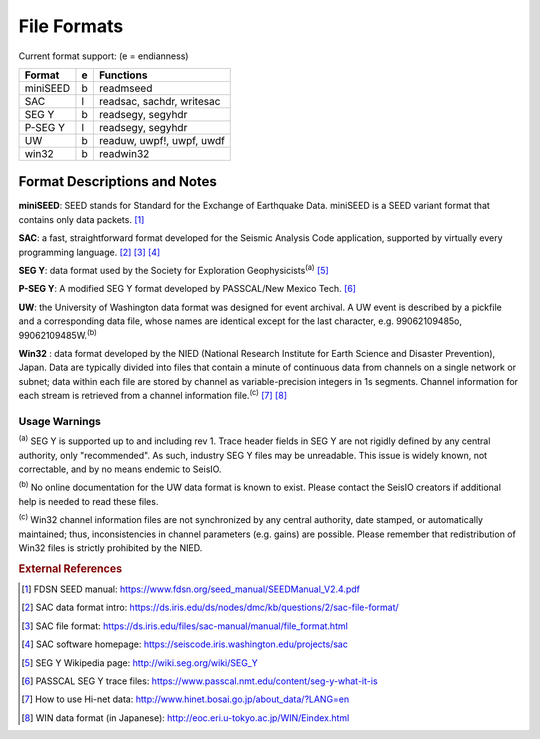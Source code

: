 ############
File Formats
############

Current format support: (e = endianness)

+----------+---+-------------------------------------------------------------+
| Format   | e | Functions                                                   |
+==========+===+=============================================================+
| miniSEED | b | readmseed                                                   |
+----------+---+-------------------------------------------------------------+
| SAC      | l |   readsac, sachdr, writesac                                 |
+----------+---+-------------------------------------------------------------+
| SEG Y    | b |   readsegy, segyhdr                                         |
+----------+---+-------------------------------------------------------------+
| P-SEG Y  | l |   readsegy, segyhdr                                         |
+----------+---+-------------------------------------------------------------+
| UW       | b |   readuw, uwpf!, uwpf, uwdf                                 |
+----------+---+-------------------------------------------------------------+
| win32    | b |   readwin32                                                 |
+----------+---+-------------------------------------------------------------+


Format Descriptions and Notes
=============================

**miniSEED**: SEED stands for Standard for the Exchange of Earthquake Data. miniSEED is a SEED variant format that contains only data packets. [#]_

**SAC**: a fast, straightforward format developed for the Seismic Analysis Code application, supported by virtually every programming language. [#]_ [#]_ [#]_

**SEG Y**: data format used by the Society for Exploration Geophysicists\ :sup:`(a)` [#]_

**P-SEG Y**: A modified SEG Y format developed by PASSCAL/New Mexico Tech. [#]_

**UW**: the University of Washington data format was designed for event archival. A UW event is described by a pickfile and a corresponding data file, whose names are identical except for the last character, e.g. 99062109485o, 99062109485W.\ :sup:`(b)`

**Win32** : data format developed by the NIED (National Research Institute for Earth Science and Disaster Prevention), Japan. Data are typically divided into files that contain a minute of continuous data from channels on a single network or subnet; data within each file are stored by channel as variable-precision integers in 1s segments. Channel information for each stream is retrieved from a channel information file.\ :sup:`(c)` [#]_ [#]_

Usage Warnings
--------------
:sup:`(a)`  SEG Y is supported up to and including rev 1. Trace header fields in SEG Y are not rigidly defined by any central authority, only "recommended". As such, industry SEG Y files may be unreadable. This issue is widely known, not correctable, and by no means endemic to SeisIO.

:sup:`(b)`  No online documentation for the UW data format is known to exist. Please contact the SeisIO creators if additional help is needed to read these files.

:sup:`(c)`  Win32 channel information files are not synchronized by any central authority, date stamped, or automatically maintained; thus, inconsistencies in channel parameters (e.g. gains) are possible. Please remember that redistribution of Win32 files is strictly prohibited by the NIED.


.. rubric:: External References
.. [#] FDSN SEED manual: https://www.fdsn.org/seed_manual/SEEDManual_V2.4.pdf
.. [#] SAC data format intro: https://ds.iris.edu/ds/nodes/dmc/kb/questions/2/sac-file-format/
.. [#] SAC file format: https://ds.iris.edu/files/sac-manual/manual/file_format.html
.. [#] SAC software homepage: https://seiscode.iris.washington.edu/projects/sac
.. [#] SEG Y Wikipedia page: http://wiki.seg.org/wiki/SEG_Y
.. [#] PASSCAL SEG Y trace files: https://www.passcal.nmt.edu/content/seg-y-what-it-is
.. [#] How to use Hi-net data: http://www.hinet.bosai.go.jp/about_data/?LANG=en
.. [#] WIN data format (in Japanese): http://eoc.eri.u-tokyo.ac.jp/WIN/Eindex.html

